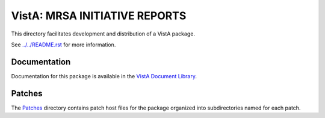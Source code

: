 ==============================
VistA: MRSA INITIATIVE REPORTS
==============================

This directory facilitates development and distribution of a VistA package.

See `<../../README.rst>`__ for more information.

-------------
Documentation
-------------

Documentation for this package is available in the `VistA Document Library`_.

.. _`VistA Document Library`: http://www.va.gov/vdl/application.asp?appid=189

-------
Patches
-------

The `<Patches>`__ directory contains patch host files for the package
organized into subdirectories named for each patch.
